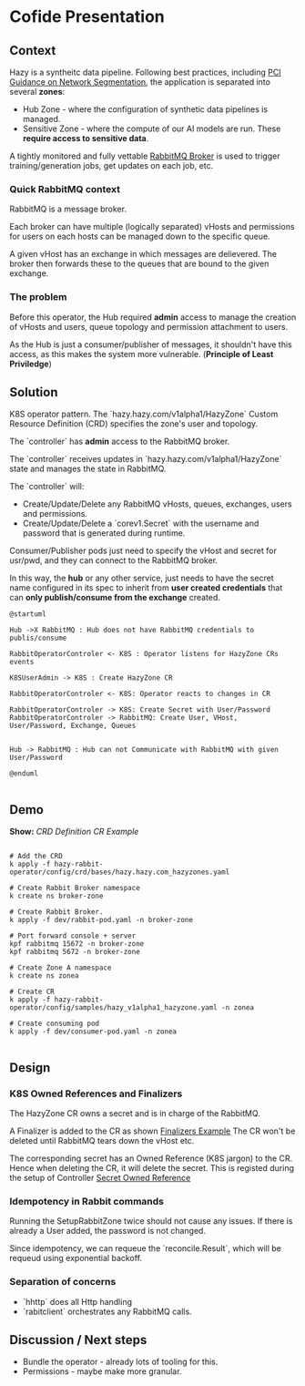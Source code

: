 * Cofide Presentation

** Context

Hazy is a syntheitc data pipeline.
Following best practices, including [[https://listings.pcisecuritystandards.org/documents/Guidance-PCI-DSS-Scoping-and-Segmentation_v1.pdf][PCI Guidance on Network Segmentation]], the application is separated into several *zones*:

- Hub Zone - where the configuration of synthetic data pipelines is managed.
- Sensitive Zone - where the compute of our AI models are run. These *require access to sensitive data*.

A tightly monitored and fully vettable [[https://www.rabbitmq.com/][RabbitMQ Broker]] is used to trigger training/generation jobs, get updates on each job, etc.


*** Quick RabbitMQ context
RabbitMQ is a message broker.

Each broker can have multiple (logically separated) vHosts and permissions for users on each hosts can be managed down to the specific queue.

A given vHost has an exchange in which messages are delievered. The broker then forwards these to the queues that are bound to the given exchange.

*** The problem
Before this operator, the Hub required *admin* access to manage the creation of vHosts and users, queue topology and permission attachment to users.

As the Hub is just a consumer/publisher of messages, it shouldn't have this access, as this makes the system more vulnerable. (*Principle of Least Priviledge*)


** Solution

K8S operator pattern.
The `hazy.hazy.com/v1alpha1/HazyZone` Custom Resource Definition (CRD) specifies the zone's user and topology.

The `controller` has *admin* access to the RabbitMQ broker.

The `controller` receives updates in `hazy.hazy.com/v1alpha1/HazyZone` state and manages the state in RabbitMQ.

The `controller` will:
- Create/Update/Delete any RabbitMQ vHosts, queues, exchanges, users and permissions.
- Create/Update/Delete a `corev1.Secret` with the username and password that is generated during runtime.

Consumer/Publisher pods just need to specify the vHost and secret for usr/pwd, and they can connect to the RabbitMQ broker.

In this way, the *hub* or any other service, just needs to have the secret name configured in its spec to inherit from *user created credentials* that can *only publish/consume from the exchange* created.

#+begin_src plantuml :results verbatim
  @startuml

  Hub ->X RabbitMQ : Hub does not have RabbitMQ credentials to publis/consume

  RabbitOperatorControler <- K8S : Operator listens for HazyZone CRs events

  K8SUserAdmin -> K8S : Create HazyZone CR

  RabbitOperatorControler <- K8S: Operator reacts to changes in CR

  RabbitOperatorControler -> K8S: Create Secret with User/Password
  RabbitOperatorControler -> RabbitMQ: Create User, VHost, User/Password, Exchange, Queues


  Hub -> RabbitMQ : Hub can not Communicate with RabbitMQ with given User/Password

  @enduml
          
#+end_src

#+RESULTS:
[[file:images/operator-uml.png]]

** Demo


*Show:*
[[~/psrc/hazy-rabbit-operator/hazy-rabbit-operator/config/crd/bases/hazy.hazy.com_hazyzones.yaml][CRD Definition]]
[[~/psrc/hazy-rabbit-operator/hazy-rabbit-operator/config/samples/hazy_v1alpha1_hazyzone.yaml][CR Example]]



#+begin_src shell

  # Add the CRD
  k apply -f hazy-rabbit-operator/config/crd/bases/hazy.hazy.com_hazyzones.yaml
  
  # Create Rabbit Broker namespace
  k create ns broker-zone

  # Create Rabbit Broker.
  k apply -f dev/rabbit-pod.yaml -n broker-zone

  # Port forward console + server
  kpf rabbitmq 15672 -n broker-zone
  kpf rabbitmq 5672 -n broker-zone

  # Create Zone A namespace
  k create ns zonea

  # Create CR 
  k apply -f hazy-rabbit-operator/config/samples/hazy_v1alpha1_hazyzone.yaml -n zonea

  # Create consuming pod
  k apply -f dev/consumer-pod.yaml -n zonea

#+end_src


** Design

*** K8S Owned References and Finalizers

The HazyZone CR owns a secret and is in charge of the RabbitMQ.


A Finalizer is added to the CR as shown [[file:~/psrc/hazy-rabbit-operator/hazy-rabbit-operator/config/samples/hazy_v1alpha1_hazyzone.yaml::11][Finalizers Example]]
The CR won't be deleted until RabbitMQ tears down the vHost etc.

The corresponding secret has an Owned Reference (K8S jargon) to the CR. Hence when deleting the CR, it will delete the secret. This is registed during the setup of Controller [[file:~/psrc/hazy-rabbit-operator/hazy-rabbit-operator/internal/controller/hazyzone_controller.go::185][Secret Owned Reference]]


*** *Idempotency* in Rabbit commands

Running the SetupRabbitZone twice should not cause any issues.
If there is already a User added, the password is not changed.

Since idempotency, we can requeue the `reconcile.Result`, which will be requeud using exponential backoff.

*** Separation of concerns

- `hhttp` does all Http handling
- `rabitclient` orchestrates any RabbitMQ calls.

** Discussion / Next steps

- Bundle the operator - already lots of tooling for this.
- Permissions - maybe make more granular.



